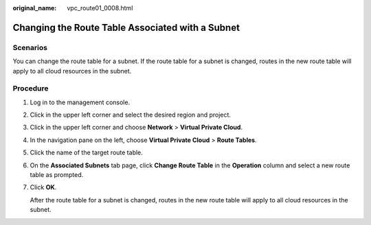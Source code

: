 :original_name: vpc_route01_0008.html

.. _vpc_route01_0008:

Changing the Route Table Associated with a Subnet
=================================================

Scenarios
---------

You can change the route table for a subnet. If the route table for a subnet is changed, routes in the new route table will apply to all cloud resources in the subnet.

Procedure
---------

#. Log in to the management console.

2. Click |image1| in the upper left corner and select the desired region and project.

3. Click |image2| in the upper left corner and choose **Network** > **Virtual Private Cloud**.

4. In the navigation pane on the left, choose **Virtual Private Cloud** > **Route Tables**.

5. Click the name of the target route table.

6. On the **Associated Subnets** tab page, click **Change Route Table** in the **Operation** column and select a new route table as prompted.

7. Click **OK**.

   After the route table for a subnet is changed, routes in the new route table will apply to all cloud resources in the subnet.

.. |image1| image:: /_static/images/en-us_image_0141273034.png
.. |image2| image:: /_static/images/en-us_image_0000001500905066.png
